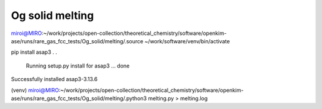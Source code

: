 Og solid melting
================

miroi@MIRO:~/work/projects/open-collection/theoretical_chemistry/software/openkim-ase/runs/rare_gas_fcc_tests/Og_solid/melting/.source ~/work/software/venv/bin/activate

pip install asap3
.
.
  Running setup.py install for asap3 ... done
Successfully installed asap3-3.13.6



(venv) miroi@MIRO:~/work/projects/open-collection/theoretical_chemistry/software/openkim-ase/runs/rare_gas_fcc_tests/Og_solid/melting/.python3 melting.py  > melting.log


